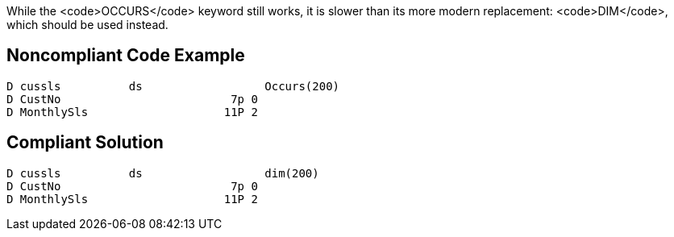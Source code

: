 While the <code>OCCURS</code> keyword still works, it is slower than its more modern replacement: <code>DIM</code>, which should be used instead.


== Noncompliant Code Example

----
D cussls          ds                  Occurs(200)  
D CustNo                         7p 0                     
D MonthlySls                    11P 2
----


== Compliant Solution

----
D cussls          ds                  dim(200)   
D CustNo                         7p 0                      
D MonthlySls                    11P 2 
----

